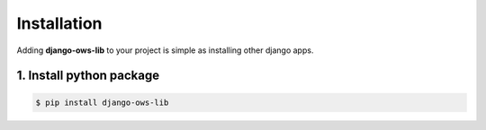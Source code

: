 .. _install:


Installation
============

Adding **django-ows-lib** to your project is simple as installing other django apps.


1. Install python package
-------------------------

.. code-block:: bash

   $ pip install django-ows-lib
